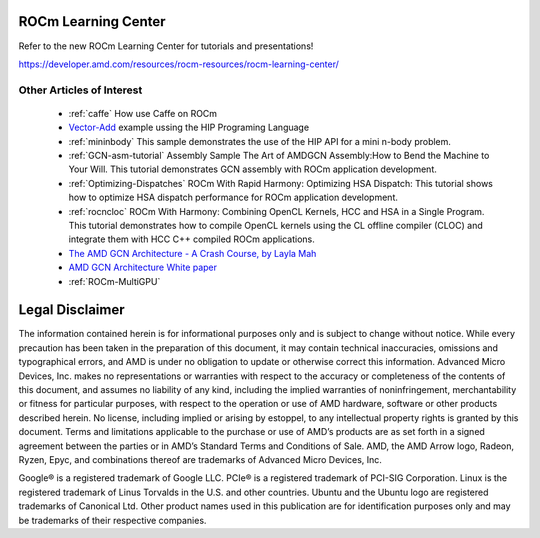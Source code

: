 .. _Tutorial:

=====================
ROCm Learning Center
=====================

Refer to the new ROCm Learning Center for tutorials and presentations!

https://developer.amd.com/resources/rocm-resources/rocm-learning-center/


Other Articles of Interest
===========================

  * :ref:`caffe` How use Caffe on ROCm

  *  `Vector-Add <https://github.com/ROCm-Developer-Tools/HIP-Examples/tree/master/vectorAdd>`_ example ussing the HIP 	Programing 	 Language

  * :ref:`mininbody` This sample demonstrates the use of the HIP API for a mini n-body problem.

  * :ref:`GCN-asm-tutorial` Assembly Sample The Art of AMDGCN Assembly:How to Bend the Machine to Your Will. This tutorial 	   	demonstrates GCN assembly with ROCm application development.

  * :ref:`Optimizing-Dispatches` ROCm With Rapid Harmony: Optimizing HSA Dispatch: This tutorial shows how to 	optimize HSA dispatch 	   performance for ROCm application development.

  * :ref:`rocncloc` ROCm With Harmony: Combining OpenCL Kernels, HCC and HSA in a Single Program. This tutorial 	      	   	demonstrates how to compile OpenCL kernels using the CL offline compiler (CLOC) and integrate them with HCC C++ compiled ROCm    	   applications.

  * `The AMD GCN Architecture - A Crash Course, by Layla Mah <https://www.slideshare.net/DevCentralAMD/gs4106-the-amd-gcn-architecture-a-crash-course-by-layla-mah>`_ 

  * `AMD GCN Architecture White paper <https://www.amd.com/Documents/GCN_Architecture_whitepaper.pdf>`_ 

  * :ref:`ROCm-MultiGPU`	

=====================
Legal Disclaimer
=====================

The information contained herein is for informational purposes only and is subject to change without notice. While every precaution has been taken in the preparation of this document, it may contain technical inaccuracies, omissions and typographical errors, and AMD is under no obligation to update or otherwise correct this information.  Advanced Micro Devices, Inc. makes no representations or warranties with respect to the accuracy or completeness of the contents of this document, and assumes no liability of any kind, including the implied warranties of noninfringement, merchantability or fitness for particular purposes, with respect to the operation or use of AMD hardware, software or other products described herein.  No license, including implied or arising by estoppel, to any intellectual property rights is granted by this document.  Terms and limitations applicable to the purchase or use of AMD’s products are as set forth in a signed agreement between the parties or in AMD’s Standard Terms and Conditions of Sale. AMD, the AMD Arrow logo, Radeon, Ryzen, Epyc, and combinations thereof are trademarks of Advanced Micro Devices, Inc.  

Google®  is a registered trademark of Google LLC.
PCIe® is a registered trademark of PCI-SIG Corporation.
Linux is the registered trademark of Linus Torvalds in the U.S. and other countries.
Ubuntu and the Ubuntu logo are registered trademarks of Canonical Ltd.
Other product names used in this publication are for identification purposes only and may be trademarks of their respective companies.
